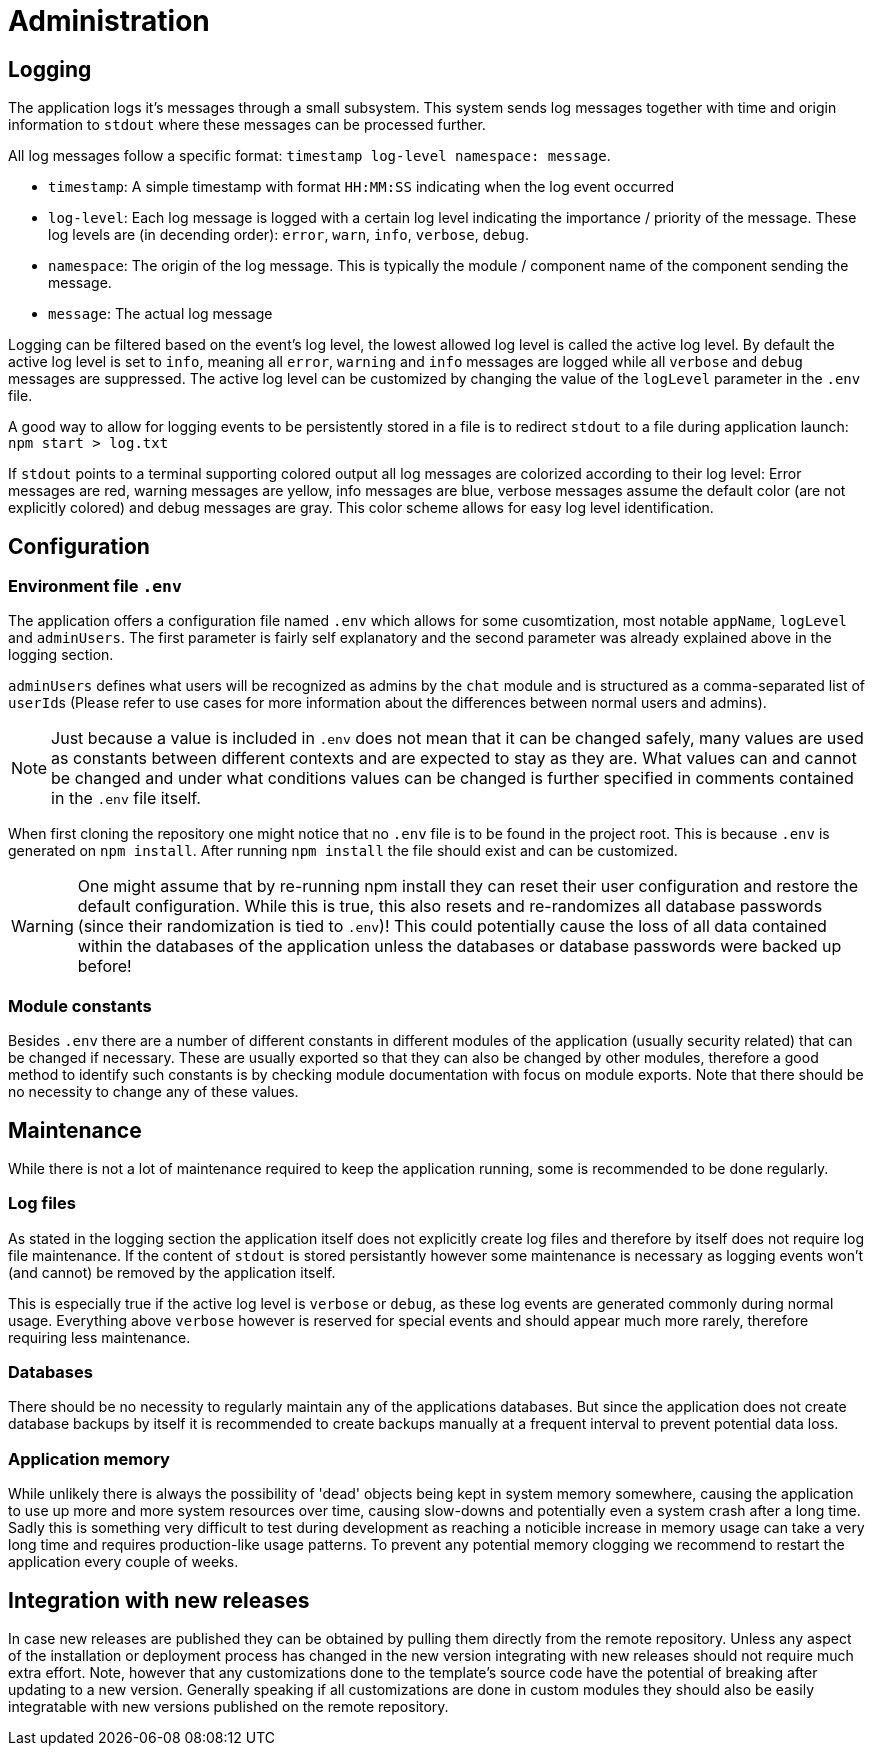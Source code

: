 [[sec:administration]]
= Administration

// [NOTE] 
// ====
// Beschreiben Sie hier Möglichkeiten und Notwendigkeite, Ihr System zu administrieren. Beschreiben Sie

// * wie ein eventuelles Logging funktioniert und wo die Log-Daten zu finden sind,
// * welche Konfigurationsparameter ein Administrator einstellen kann, 
// * ob bestimmte House-Keeping-Aktivitäten regelmäßig durchzuführen sind (Leerung von Verzeichnissen oder Datenbank-Tabellen), 
// * ob irgendwelche internen WebUIs für Administratoren implementiert wurden, 
// * wie neue Releases eingespielt werden etc.
// ====

== Logging

The application logs it's messages through a small subsystem. This system sends log messages together with time and origin information to `stdout` where these messages can be processed further.

All log messages follow a specific format: `timestamp log-level namespace: message`.

- `timestamp`: A simple timestamp with format `HH:MM:SS` indicating when the log event occurred

- `log-level`: Each log message is logged with a certain log level indicating the importance / priority of the message. These log levels are (in decending order): `error`, `warn`, `info`, `verbose`, `debug`.

- `namespace`: The origin of the log message. This is typically the module / component name of the component sending the message.

- `message`: The actual log message

Logging can be filtered based on the event's log level, the lowest allowed log level is called the active log level. By default the active log level is set to `info`, meaning all `error`, `warning` and `info` messages are logged while all `verbose` and `debug` messages are suppressed. The active log level can be customized by changing the value of the `logLevel` parameter in the `.env` file.

A good way to allow for logging events to be persistently stored in a file is to redirect `stdout` to a file during application launch: `npm start > log.txt`

If `stdout` points to a terminal supporting colored output all log messages are colorized according to their log level: Error messages are red, warning messages are yellow, info messages are blue, verbose messages assume the default color (are not explicitly colored) and debug messages are gray. This color scheme allows for easy log level identification.


== Configuration

=== Environment file `.env`

The application offers a configuration file named `.env` which allows for some cusomtization, most notable `appName`, `logLevel` and `adminUsers`. The first parameter is fairly self explanatory and the second parameter was already explained above in the logging section. 

`adminUsers` defines what users will be recognized as admins by the `chat` module and is structured as a comma-separated list of ``userId``s (Please refer to use cases for more information about the differences between normal users and admins).

NOTE: Just because a value is included in `.env` does not mean that it can be changed safely, many values are used as constants between different contexts and are expected to stay as they are. What values can and cannot be changed and under what conditions values can be changed is further specified in comments contained in the `.env` file itself.

When first cloning the repository one might notice that no `.env` file is to be found in the project root. This is because `.env` is generated on `npm install`. After running `npm install` the file should exist and can be customized.

WARNING: One might assume that by re-running npm install they can reset their user configuration and restore the default configuration. While this is true, this also resets and re-randomizes all database passwords (since their randomization is tied to `.env`)! This could potentially cause the loss of all data contained within the databases of the application unless the databases or database passwords were backed up before!


=== Module constants

Besides `.env` there are a number of different constants in different modules of the application (usually security related) that can be changed if necessary. These are usually exported so that they can also be changed by other modules, therefore a good method to identify such constants is by checking module documentation with focus on module exports. Note that there should be no necessity to change any of these values. 


== Maintenance

While there is not a lot of maintenance required to keep the application running, some is recommended to be done regularly.

=== Log files

As stated in the logging section the application itself does not explicitly create log files and therefore by itself does not require log file maintenance. If the content of `stdout` is stored persistantly however some maintenance is necessary as logging events won't (and cannot) be removed by the application itself.

This is especially true if the active log level is `verbose` or `debug`, as these log events are generated commonly during normal usage. Everything above `verbose` however is reserved for special events and should appear much more rarely, therefore requiring less maintenance.

=== Databases

There should be no necessity to regularly maintain any of the applications databases. But since the application does not create database backups by itself it is recommended to create backups manually at a frequent interval to prevent potential data loss.

=== Application memory

While unlikely there is always the possibility of 'dead' objects being kept in system memory somewhere, causing the application to use up more and more system resources over time, causing slow-downs and potentially even a system crash after a long time. Sadly this is something very difficult to test during development as reaching a noticible increase in memory usage can take a very long time and requires production-like usage patterns. To prevent any potential memory clogging we recommend to restart the application every couple of weeks. 


== Integration with new releases

In case new releases are published they can be obtained by pulling them directly from the remote repository. Unless any aspect of the installation or deployment process has changed in the new version integrating with new releases should not require much extra effort. Note, however that any customizations done to the template's source code have the potential of breaking after updating to a new version. Generally speaking if all customizations are done in custom modules they should also be easily integratable with new versions published on the remote repository.
